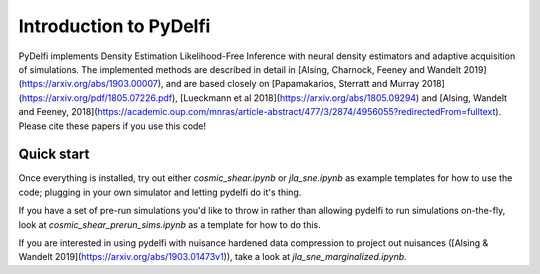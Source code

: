 Introduction to PyDelfi
=======================

PyDelfi implements Density Estimation Likelihood-Free Inference with neural density estimators and adaptive acquisition of simulations. The implemented methods are described in detail in [Alsing, Charnock, Feeney and Wandelt 2019](https://arxiv.org/abs/1903.00007), and are based closely on [Papamakarios, Sterratt and Murray 2018](https://arxiv.org/pdf/1805.07226.pdf), [Lueckmann et al 2018](https://arxiv.org/abs/1805.09294) and [Alsing, Wandelt and Feeney, 2018](https://academic.oup.com/mnras/article-abstract/477/3/2874/4956055?redirectedFrom=fulltext). Please cite these papers if you use this code!


Quick start
-----------

Once everything is installed, try out either `cosmic_shear.ipynb` or `jla_sne.ipynb` as example templates for how to use the code; plugging in your own simulator and letting pydelfi do it's thing. 

If you have a set of pre-run simulations you'd like to throw in rather than allowing pydelfi to run simulations on-the-fly, look at `cosmic_shear_prerun_sims.ipynb` as a template for how to do this.

If you are interested in using pydelfi with nuisance hardened data compression to project out nuisances ([Alsing & Wandelt 2019](https://arxiv.org/abs/1903.01473v1)), take a look at `jla_sne_marginalized.ipynb`.
